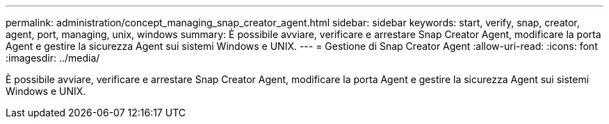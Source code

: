 ---
permalink: administration/concept_managing_snap_creator_agent.html 
sidebar: sidebar 
keywords: start, verify, snap, creator, agent, port, managing, unix, windows 
summary: È possibile avviare, verificare e arrestare Snap Creator Agent, modificare la porta Agent e gestire la sicurezza Agent sui sistemi Windows e UNIX. 
---
= Gestione di Snap Creator Agent
:allow-uri-read: 
:icons: font
:imagesdir: ../media/


[role="lead"]
È possibile avviare, verificare e arrestare Snap Creator Agent, modificare la porta Agent e gestire la sicurezza Agent sui sistemi Windows e UNIX.

